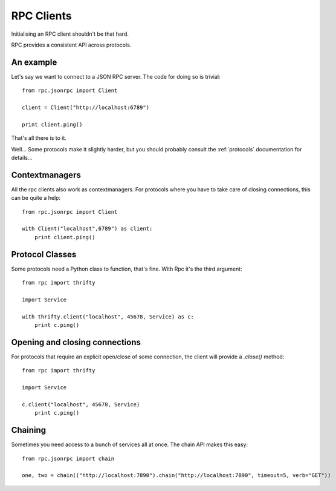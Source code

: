 .. _clients:

RPC Clients
===========

Initialising an RPC client shouldn't be that hard.

RPC provides a consistent API across protocols.

An example
----------

Let's say we want to connect to a JSON RPC server. The code for doing so is trivial::

    from rpc.jsonrpc import Client

    client = Client("http://localhost:6789")

    print client.ping()

That's all there is to it.

Well... Some protocols make it slightly harder, but you should probably consult the :ref:`protocols` documentation for details...

Contextmanagers
---------------

All the rpc clients also work as contextmanagers. For protocols where you have to take care of closing connections, this can be quite a help::

    from rpc.jsonrpc import Client

    with Client("localhost",6789") as client:
        print client.ping()

Protocol Classes
----------------

Some protocols need a Python class to function, that's fine. With Rpc it's the third argument::

    from rpc import thrifty

    import Service

    with thrifty.client("localhost", 45678, Service) as c:
        print c.ping()

Opening and closing connections
-------------------------------

For protocols that require an explicit open/close of some connection, the client will provide a `.close()` method::

    from rpc import thrifty

    import Service

    c.client("localhost", 45678, Service)
        print c.ping()

Chaining
--------

Sometimes you need access to a bunch of services all at once. The chain API makes this easy::

    from rpc.jsonrpc import chain

    one, two = chain(("http://localhost:7890").chain("http://localhost:7890", timeout=5, verb="GET"))